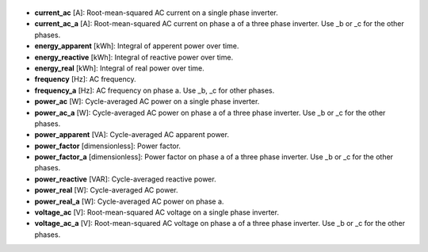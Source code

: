 
  .. _current_ac:

* **current_ac** [A]: Root-mean-squared AC current on a single phase inverter.

  .. _current_ac_a:

* **current_ac_a** [A]: Root-mean-squared AC current on phase a of a three phase inverter. Use _b or _c for the other phases.

  .. _energy_apparent:

* **energy_apparent** [kWh]: Integral of apperent power over time.

  .. _energy_reactive:

* **energy_reactive** [kWh]: Integral of reactive power over time.

  .. _energy_real:

* **energy_real** [kWh]: Integral of real power over time.

  .. _frequency:

* **frequency** [Hz]: AC frequency.

  .. _frequency_a:

* **frequency_a** [Hz]: AC frequency on phase a. Use _b, _c for other phases.

  .. _power_ac:

* **power_ac** [W]: Cycle-averaged AC power on a single phase inverter.

  .. _power_ac_a:

* **power_ac_a** [W]: Cycle-averaged AC power on phase a of a three phase inverter.  Use _b or _c for the other phases.

  .. _power_apparent:

* **power_apparent** [VA]: Cycle-averaged AC apparent power.

  .. _power_factor:

* **power_factor** [dimensionless]: Power factor.

  .. _power_factor_a:

* **power_factor_a** [dimensionless]: Power factor on phase a of a three phase inverter.  Use _b or _c for the other phases.

  .. _power_reactive:

* **power_reactive** [VAR]: Cycle-averaged reactive power.

  .. _power_real:

* **power_real** [W]: Cycle-averaged AC power.

  .. _power_real_a:

* **power_real_a** [W]: Cycle-averaged AC power on phase a.

  .. _voltage_ac:

* **voltage_ac** [V]: Root-mean-squared AC voltage on a single phase inverter.

  .. _voltage_ac_a:

* **voltage_ac_a** [V]: Root-mean-squared AC voltage on phase a of a three phase inverter. Use _b or _c for the other phases.